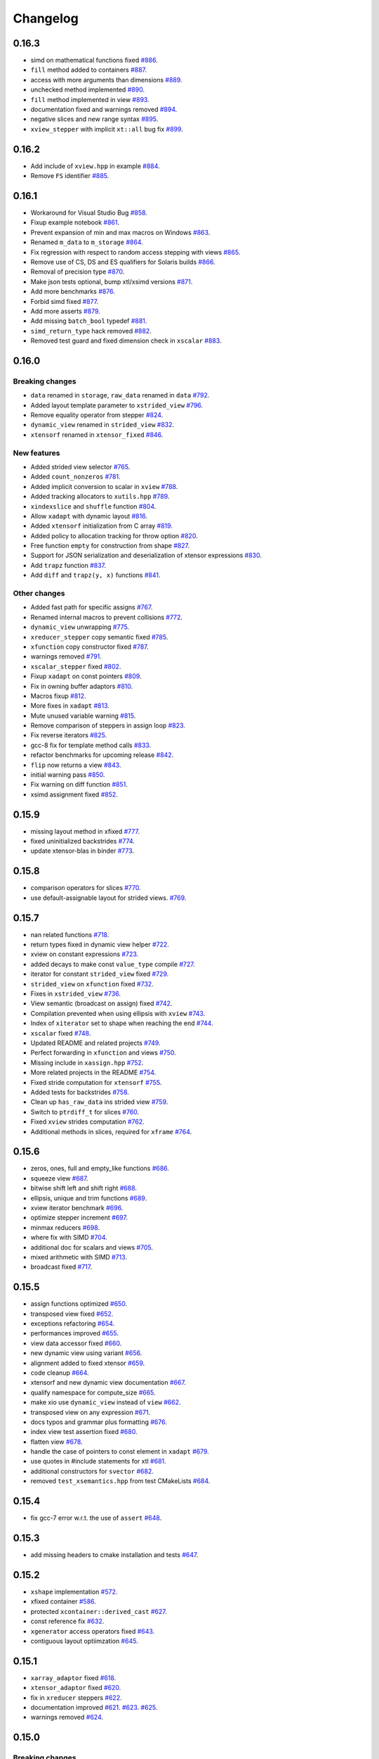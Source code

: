 .. Copyright (c) 2016, Johan Mabille, Sylvain Corlay and Wolf Vollprecht

   Distributed under the terms of the BSD 3-Clause License.

   The full license is in the file LICENSE, distributed with this software.

Changelog
=========

0.16.3
------

- simd on mathematical functions fixed
  `#886 <https://github.com/QuantStack/xtensor/pull/886>`_.
- ``fill`` method added to containers
  `#887 <https://github.com/QuantStack/xtensor/pull/887>`_.
- access with more arguments than dimensions
  `#889 <https://github.com/QuantStack/xtensor/pull/889>`_.
- unchecked method implemented
  `#890 <https://github.com/QuantStack/xtensor/pull/890>`_.
- ``fill`` method implemented in view
  `#893 <https://github.com/QuantStack/xtensor/pull/893>`_.
- documentation fixed and warnings removed
  `#894 <https://github.com/QuantStack/xtensor/pull/894>`_.
- negative slices and new range syntax
  `#895 <https://github.com/QuantStack/xtensor/pull/895>`_.
- ``xview_stepper`` with implicit ``xt::all`` bug fix
  `#899 <https://github.com/QuantStack/xtensor/pull/899>`_.

0.16.2
------

- Add include of ``xview.hpp`` in example
  `#884 <https://github.com/QuantStack/xtensor/pull/884>`_.
- Remove ``FS`` identifier
  `#885 <https://github.com/QuantStack/xtensor/pull/885>`_.

0.16.1
------

- Workaround for Visual Studio Bug
  `#858 <https://github.com/QuantStack/xtensor/pull/858>`_.
- Fixup example notebook
  `#861 <https://github.com/QuantStack/xtensor/pull/861>`_.
- Prevent expansion of min and max macros on Windows
  `#863 <https://github.com/QuantStack/xtensor/pull/863>`_.
- Renamed ``m_data`` to ``m_storage``
  `#864 <https://github.com/QuantStack/xtensor/pull/864>`_.
- Fix regression with respect to random access stepping with views
  `#865 <https://github.com/QuantStack/xtensor/pull/865>`_.
- Remove use of CS, DS and ES qualifiers for Solaris builds
  `#866 <https://github.com/QuantStack/xtensor/pull/866>`_.
- Removal of precision type
  `#870 <https://github.com/QuantStack/xtensor/pull/870>`_.
- Make json tests optional, bump xtl/xsimd versions
  `#871 <https://github.com/QuantStack/xtensor/pull/871>`_.
- Add more benchmarks
  `#876 <https://github.com/QuantStack/xtensor/pull/876>`_.
- Forbid simd fixed
  `#877 <https://github.com/QuantStack/xtensor/pull/877>`_.
- Add more asserts
  `#879 <https://github.com/QuantStack/xtensor/pull/879>`_.
- Add missing ``batch_bool`` typedef
  `#881 <https://github.com/QuantStack/xtensor/pull/881>`_.
- ``simd_return_type`` hack removed
  `#882 <https://github.com/QuantStack/xtensor/pull/882>`_.
- Removed test guard and fixed dimension check in ``xscalar``
  `#883 <https://github.com/QuantStack/xtensor/pull/883>`_.

0.16.0
------

Breaking changes
~~~~~~~~~~~~~~~~

- ``data`` renamed in ``storage``, ``raw_data`` renamed in ``data``
  `#792 <https://github.com/QuantStack/xtensor/pull/792>`_.
- Added layout template parameter to ``xstrided_view``
  `#796 <https://github.com/QuantStack/xtensor/pull/796>`_.
- Remove equality operator from stepper
  `#824 <https://github.com/QuantStack/xtensor/pull/824>`_.
- ``dynamic_view`` renamed in ``strided_view``
  `#832 <https://github.com/QuantStack/xtensor/pull/832>`_.
- ``xtensorf`` renamed in ``xtensor_fixed``
  `#846 <https://github.com/QuantStack/xtensor/pull/846>`_.

New features
~~~~~~~~~~~~

- Added strided view selector
  `#765 <https://github.com/QuantStack/xtensor/pull/765>`_.
- Added ``count_nonzeros``
  `#781 <https://github.com/QuantStack/xtensor/pull/781>`_.
- Added implicit conversion to scalar in ``xview``
  `#788 <https://github.com/QuantStack/xtensor/pull/788>`_.
- Added tracking allocators to ``xutils.hpp``
  `#789 <https://github.com/QuantStack/xtensor/pull/789>`_.
- ``xindexslice`` and ``shuffle`` function
  `#804 <https://github.com/QuantStack/xtensor/pull/804>`_.
- Allow ``xadapt`` with dynamic layout
  `#816 <https://github.com/QuantStack/xtensor/pull/816>`_.
- Added ``xtensorf`` initialization from C array
  `#819 <https://github.com/QuantStack/xtensor/pull/819>`_.
- Added policy to allocation tracking for throw option
  `#820 <https://github.com/QuantStack/xtensor/pull/820>`_.
- Free function ``empty`` for construction from shape
  `#827 <https://github.com/QuantStack/xtensor/pull/827>`_.
- Support for JSON serialization and deserialization of xtensor expressions
  `#830 <https://github.com/QuantStack/xtensor/pull/830>`_.
- Add ``trapz`` function
  `#837 <https://github.com/QuantStack/xtensor/pull/837>`_.
- Add ``diff`` and ``trapz(y, x)`` functions
  `#841 <https://github.com/QuantStack/xtensor/pull/841>`_.

Other changes
~~~~~~~~~~~~~

- Added fast path for specific assigns
  `#767 <https://github.com/QuantStack/xtensor/pull/767>`_.
- Renamed internal macros to prevent collisions
  `#772 <https://github.com/QuantStack/xtensor/pull/772>`_.
- ``dynamic_view`` unwrapping
  `#775 <https://github.com/QuantStack/xtensor/pull/775>`_.
- ``xreducer_stepper`` copy semantic fixed
  `#785 <https://github.com/QuantStack/xtensor/pull/785>`_.
- ``xfunction`` copy constructor fixed
  `#787 <https://github.com/QuantStack/xtensor/pull/787>`_.
- warnings removed
  `#791 <https://github.com/QuantStack/xtensor/pull/791>`_.
- ``xscalar_stepper`` fixed
  `#802 <https://github.com/QuantStack/xtensor/pull/802>`_.
- Fixup ``xadapt`` on const pointers
  `#809 <https://github.com/QuantStack/xtensor/pull/809>`_.
- Fix in owning buffer adaptors
  `#810 <https://github.com/QuantStack/xtensor/pull/810>`_.
- Macros fixup
  `#812 <https://github.com/QuantStack/xtensor/pull/812>`_.
- More fixes in ``xadapt``
  `#813 <https://github.com/QuantStack/xtensor/pull/813>`_.
- Mute unused variable warning
  `#815 <https://github.com/QuantStack/xtensor/pull/815>`_.
- Remove comparison of steppers in assign loop
  `#823 <https://github.com/QuantStack/xtensor/pull/823>`_.
- Fix reverse iterators
  `#825 <https://github.com/QuantStack/xtensor/pull/825>`_.
- gcc-8 fix for template method calls
  `#833 <https://github.com/QuantStack/xtensor/pull/833>`_.
- refactor benchmarks for upcoming release
  `#842 <https://github.com/QuantStack/xtensor/pull/842>`_.
- ``flip`` now returns a view
  `#843 <https://github.com/QuantStack/xtensor/pull/843>`_.
- initial warning pass
  `#850 <https://github.com/QuantStack/xtensor/pull/850>`_.
- Fix warning on diff function
  `#851 <https://github.com/QuantStack/xtensor/pull/851>`_.
- xsimd assignment fixed
  `#852 <https://github.com/QuantStack/xtensor/pull/852>`_.

0.15.9
------

- missing layout method in xfixed
  `#777 <https://github.com/QuantStack/xtensor/pull/777>`_.
- fixed uninitialized backstrides
  `#774 <https://github.com/QuantStack/xtensor/pull/774>`_.
- update xtensor-blas in binder
  `#773 <https://github.com/QuantStack/xtensor/pull/773>`_.

0.15.8
------

- comparison operators for slices
  `#770 <https://github.com/QuantStack/xtensor/pull/770>`_.
- use default-assignable layout for strided views.
  `#769 <https://github.com/QuantStack/xtensor/pull/769>`_.

0.15.7
------

- nan related functions
  `#718 <https://github.com/QuantStack/xtensor/pull/718>`_.
- return types fixed in dynamic view helper
  `#722 <https://github.com/QuantStack/xtensor/pull/722>`_.
- xview on constant expressions
  `#723 <https://github.com/QuantStack/xtensor/pull/723>`_.
- added decays to make const ``value_type`` compile
  `#727 <https://github.com/QuantStack/xtensor/pull/727>`_.
- iterator for constant ``strided_view`` fixed
  `#729 <https://github.com/QuantStack/xtensor/pull/729>`_.
- ``strided_view`` on ``xfunction`` fixed
  `#732 <https://github.com/QuantStack/xtensor/pull/732>`_.
- Fixes in ``xstrided_view``
  `#736 <https://github.com/QuantStack/xtensor/pull/736>`_.
- View semantic (broadcast on assign) fixed
  `#742 <https://github.com/QuantStack/xtensor/pull/742>`_.
- Compilation prevented when using ellipsis with ``xview``
  `#743 <https://github.com/QuantStack/xtensor/pull/743>`_.
- Index of ``xiterator`` set to shape when reaching the end
  `#744 <https://github.com/QuantStack/xtensor/pull/744>`_.
- ``xscalar`` fixed
  `#748 <https://github.com/QuantStack/xtensor/pull/748>`_.
- Updated README and related projects
  `#749 <https://github.com/QuantStack/xtensor/pull/749>`_.
- Perfect forwarding in ``xfunction``  and views
  `#750 <https://github.com/QuantStack/xtensor/pull/750>`_.
- Missing include in ``xassign.hpp``
  `#752 <https://github.com/QuantStack/xtensor/pull/752>`_.
- More related projects in the README
  `#754 <https://github.com/QuantStack/xtensor/pull/754>`_.
- Fixed stride computation for ``xtensorf``
  `#755 <https://github.com/QuantStack/xtensor/pull/755>`_.
- Added tests for backstrides
  `#758 <https://github.com/QuantStack/xtensor/pull/758>`_.
- Clean up ``has_raw_data`` ins strided view
  `#759 <https://github.com/QuantStack/xtensor/pull/759>`_.
- Switch to ``ptrdiff_t`` for slices
  `#760 <https://github.com/QuantStack/xtensor/pull/760>`_.
- Fixed ``xview`` strides computation
  `#762 <https://github.com/QuantStack/xtensor/pull/762>`_.
- Additional methods in slices, required for ``xframe``
  `#764 <https://github.com/QuantStack/xtensor/pull/764>`_.

0.15.6
------

- zeros, ones, full and empty_like functions
  `#686 <https://github.com/QuantStack/xtensor/pull/686>`_.
- squeeze view
  `#687 <https://github.com/QuantStack/xtensor/pull/687>`_.
- bitwise shift left and shift right
  `#688 <https://github.com/QuantStack/xtensor/pull/688>`_.
- ellipsis, unique and trim functions
  `#689 <https://github.com/QuantStack/xtensor/pull/689>`_.
- xview iterator benchmark
  `#696 <https://github.com/QuantStack/xtensor/pull/696>`_.
- optimize stepper increment
  `#697 <https://github.com/QuantStack/xtensor/pull/697>`_.
- minmax reducers
  `#698 <https://github.com/QuantStack/xtensor/pull/698>`_.
- where fix with SIMD
  `#704 <https://github.com/QuantStack/xtensor/pull/704>`_.
- additional doc for scalars and views
  `#705 <https://github.com/QuantStack/xtensor/pull/705>`_.
- mixed arithmetic with SIMD
  `#713 <https://github.com/QuantStack/xtensor/pull/713>`_.
- broadcast fixed
  `#717 <https://github.com/QuantStack/xtensor/pull/717>`_.

0.15.5
------

- assign functions optimized 
  `#650 <https://github.com/QuantStack/xtensor/pull/650>`_.
- transposed view fixed
  `#652 <https://github.com/QuantStack/xtensor/pull/652>`_.
- exceptions refactoring
  `#654 <https://github.com/QuantStack/xtensor/pull/654>`_.
- performances improved
  `#655 <https://github.com/QuantStack/xtensor/pull/655>`_.
- view data accessor fixed
  `#660 <https://github.com/QuantStack/xtensor/pull/660>`_.
- new dynamic view using variant
  `#656 <https://github.com/QuantStack/xtensor/pull/656>`_.
- alignment added to fixed xtensor
  `#659 <https://github.com/QuantStack/xtensor/pull/659>`_.
- code cleanup
  `#664 <https://github.com/QuantStack/xtensor/pull/664>`_.
- xtensorf and new dynamic view documentation
  `#667 <https://github.com/QuantStack/xtensor/pull/667>`_.
- qualify namespace for compute_size
  `#665 <https://github.com/QuantStack/xtensor/pull/665>`_.
- make xio use ``dynamic_view`` instead of ``view``
  `#662 <https://github.com/QuantStack/xtensor/pull/662>`_.
- transposed view on any expression
  `#671 <https://github.com/QuantStack/xtensor/pull/671>`_.
- docs typos and grammar plus formatting
  `#676 <https://github.com/QuantStack/xtensor/pull/676>`_.
- index view test assertion fixed
  `#680 <https://github.com/QuantStack/xtensor/pull/680>`_.
- flatten view
  `#678 <https://github.com/QuantStack/xtensor/pull/678>`_.
- handle the case of pointers to const element in ``xadapt``
  `#679 <https://github.com/QuantStack/xtensor/pull/679>`_.
- use quotes in #include statements for xtl
  `#681 <https://github.com/QuantStack/xtensor/pull/681>`_.
- additional constructors for ``svector``
  `#682 <https://github.com/QuantStack/xtensor/pull/682>`_.
- removed ``test_xsemantics.hpp`` from test CMakeLists
  `#684 <https://github.com/QuantStack/xtensor/pull/684>`_.

0.15.4
------

- fix gcc-7 error w.r.t. the use of ``assert``
  `#648 <https://github.com/QuantStack/xtensor/pull/648>`_.

0.15.3
------

- add missing headers to cmake installation and tests
  `#647 <https://github.com/QuantStack/xtensor/pull/647>`_.


0.15.2
------

- ``xshape`` implementation
  `#572 <https://github.com/QuantStack/xtensor/pull/572>`_.
- xfixed container
  `#586 <https://github.com/QuantStack/xtensor/pull/586>`_.
- protected ``xcontainer::derived_cast``
  `#627 <https://github.com/QuantStack/xtensor/pull/627>`_.
- const reference fix
  `#632 <https://github.com/QuantStack/xtensor/pull/632>`_.
- ``xgenerator`` access operators fixed
  `#643 <https://github.com/QuantStack/xtensor/pull/643>`_.
- contiguous layout optiimzation
  `#645 <https://github.com/QuantStack/xtensor/pull/645>`_.


0.15.1
------

- ``xarray_adaptor`` fixed
  `#618 <https://github.com/QuantStack/xtensor/pull/618>`_.
- ``xtensor_adaptor`` fixed
  `#620 <https://github.com/QuantStack/xtensor/pull/620>`_.
- fix in ``xreducer`` steppers
  `#622 <https://github.com/QuantStack/xtensor/pull/622>`_.
- documentation improved
  `#621 <https://github.com/QuantStack/xtensor/pull/621>`_.
  `#623 <https://github.com/QuantStack/xtensor/pull/623>`_.
  `#625 <https://github.com/QuantStack/xtensor/pull/625>`_.
- warnings removed
  `#624 <https://github.com/QuantStack/xtensor/pull/624>`_.

0.15.0
------

Breaking changes
~~~~~~~~~~~~~~~~

- change ``reshape`` to ``resize``, and add throwing ``reshape``
  `#598 <https://github.com/QuantStack/xtensor/pull/598>`_.
- moved to modern cmake
  `#611 <https://github.com/QuantStack/xtensor/pull/611>`_.

New features
~~~~~~~~~~~~

- unravel function
  `#589 <https://github.com/QuantStack/xtensor/pull/589>`_.
- random access iterators
  `#596 <https://github.com/QuantStack/xtensor/pull/596>`_.


Other changes
~~~~~~~~~~~~~

- upgraded to google/benchmark version 1.3.0
  `#583 <https://github.com/QuantStack/xtensor/pull/583>`_.
- ``XTENSOR_ASSERT`` renamed into ``XTENSOR_TRY``, new ``XTENSOR_ASSERT``
  `#603 <https://github.com/QuantStack/xtensor/pull/603>`_.
- ``adapt`` fixed
  `#604 <https://github.com/QuantStack/xtensor/pull/604>`_.
- VC14 warnings removed
  `#608 <https://github.com/QuantStack/xtensor/pull/608>`_.
- ``xfunctor_iterator`` is now a random access iterator
  `#609 <https://github.com/QuantStack/xtensor/pull/609>`_.
- removed ``old-style-cast`` warnings
  `#610 <https://github.com/QuantStack/xtensor/pull/610>`_.

0.14.1
------

New features
~~~~~~~~~~~~

- sort, argmin and argmax
  `#549 <https://github.com/QuantStack/xtensor/pull/549>`_.
- ``xscalar_expression_tag``
  `#582 <https://github.com/QuantStack/xtensor/pull/582>`_.

Other changes
~~~~~~~~~~~~~

- accumulator improvements
  `#570 <https://github.com/QuantStack/xtensor/pull/570>`_.
- benchmark cmake fixed
  `#571 <https://github.com/QuantStack/xtensor/pull/571>`_.
- allocator_type added to container interface
  `#573 <https://github.com/QuantStack/xtensor/pull/573>`_.
- allow conda-forge as fallback channel
  `#575 <https://github.com/QuantStack/xtensor/pull/575>`_.
- arithmetic mixing optional assemblies and scalars fixed
  `#578 <https://github.com/QuantStack/xtensor/pull/578>`_.
- arithmetic mixing optional assemblies and optionals fixed
  `#579 <https://github.com/QuantStack/xtensor/pull/579>`_.
- ``operator==`` restricted to xtensor and xoptional expressions
  `#580 <https://github.com/QuantStack/xtensor/pull/580>`_.

0.14.0
------

Breaking changes
~~~~~~~~~~~~~~~~

- ``xadapt`` renamed into ``adapt``
  `#563 <https://github.com/QuantStack/xtensor/pull/563>`_.
- Naming consistency
  `#565 <https://github.com/QuantStack/xtensor/pull/565>`_.

New features
~~~~~~~~~~~~

- add ``random::choice``
  `#547 <https://github.com/QuantStack/xtensor/pull/547>`_.
- evaluation strategy and accumulators.
  `#550 <https://github.com/QuantStack/xtensor/pull/550>`_.
- modulus operator
  `#556 <https://github.com/QuantStack/xtensor/pull/556>`_.
- ``adapt``: default overload for 1D arrays
  `#560 <https://github.com/QuantStack/xtensor/pull/560>`_.
- Move semantic on ``adapt``
  `#564 <https://github.com/QuantStack/xtensor/pull/564>`_.

Other changes
~~~~~~~~~~~~~

- optional fixes to avoid ambiguous calls
  `#541 <https://github.com/QuantStack/xtensor/pull/541>`_.
- narrative documentation about ``xt::adapt``
  `#544 <https://github.com/QuantStack/xtensor/pull/544>`_.
- ``xfunction`` refactoring
  `#545 <https://github.com/QuantStack/xtensor/pull/545>`_.
- SIMD acceleration for AVX fixed
  `#557 <https://github.com/QuantStack/xtensor/pull/557>`_.
- allocator fixes
  `#558 <https://github.com/QuantStack/xtensor/pull/558>`_.
  `#559 <https://github.com/QuantStack/xtensor/pull/559>`_.
- return type of ``view::strides()`` fixed
  `#568 <https://github.com/QuantStack/xtensor/pull/568>`_.


0.13.2
------

- Support for complex version of ``isclose``
  `#512 <https://github.com/QuantStack/xtensor/pull/512>`_.
- Fixup static layout in ``xstrided_view``
  `#536 <https://github.com/QuantStack/xtensor/pull/536>`_.
- ``xexpression::operator[]`` now take support any type of sequence
  `#537 <https://github.com/QuantStack/xtensor/pull/537>`_.
- Fixing ``xinfo`` issues for Visual Studio.
  `#529 <https://github.com/QuantStack/xtensor/pull/529>`_.
- Fix const-correctness in ``xstrided_view``.
  `#526 <https://github.com/QuantStack/xtensor/pull/526>`_.


0.13.1
------

- More general floating point type
  `#518 <https://github.com/QuantStack/xtensor/pull/518>`_.
- Do not require functor to be passed via rvalue reference
  `#519 <https://github.com/QuantStack/xtensor/pull/519>`_.
- Documentation improved
  `#520 <https://github.com/QuantStack/xtensor/pull/520>`_.
- Fix in xreducer
  `#521 <https://github.com/QuantStack/xtensor/pull/521>`_.

0.13.0
------

Breaking changes
~~~~~~~~~~~~~~~~

- The API for ``xbuffer_adaptor`` has changed. The template parameter is the type of the buffer, not just the value type
  `#482 <https://github.com/QuantStack/xtensor/pull/482>`_.
- Change ``edge_items`` print option to ``edgeitems`` for better numpy consistency
  `#489 <https://github.com/QuantStack/xtensor/pull/489>`_.
- xtensor now depends on ``xtl`` version `~0.3.3`
  `#508 <https://github.com/QuantStack/xtensor/pull/508>`_.

New features
~~~~~~~~~~~~

- Support for parsing the ``npy`` file format
  `#465 <https://github.com/QuantStack/xtensor/pull/465>`_.
- Creation of optional expressions from value and boolean expressions (optional assembly)
  `#496 <https://github.com/QuantStack/xtensor/pull/496>`_.
- Support for the explicit cast of expressions with different value types
  `#491 <https://github.com/QuantStack/xtensor/pull/491>`_.

Other changes
~~~~~~~~~~~~~

- Addition of broadcasting bitwise operators
  `#459 <https://github.com/QuantStack/xtensor/pull/459>`_.
- More efficient optional expression system
  `#467 <https://github.com/QuantStack/xtensor/pull/467>`_.
- Migration of benchmarks to the Google benchmark framework
  `#473 <https://github.com/QuantStack/xtensor/pull/473>`_.
- Container semantic and adaptor semantic merged
  `#475 <https://github.com/QuantStack/xtensor/pull/475>`_.
- Various fixes and improvements of the strided views
  `#480 <https://github.com/QuantStack/xtensor/pull/480>`_.
  `#481 <https://github.com/QuantStack/xtensor/pull/481>`_.
- Assignment now performs basic type conversion
  `#486 <https://github.com/QuantStack/xtensor/pull/486>`_.
- Workaround for a compiler bug in Visual Studio 2017
  `#490 <https://github.com/QuantStack/xtensor/pull/490>`_.
- MSVC 2017 workaround
  `#492 <https://github.com/QuantStack/xtensor/pull/492>`_.
- The ``size()`` method for containers now returns the total number of elements instead of the buffer size, which may differ when the smallest stride is greater than ``1``
  `#502 <https://github.com/QuantStack/xtensor/pull/502>`_.
- The behavior of ``linspace`` with integral types has been made consistent with numpy
  `#510 <https://github.com/QuantStack/xtensor/pull/510>`_.

0.12.1
------

- Fix issue with slicing when using heterogeneous integral types
  `#451 <https://github.com/QuantStack/xtensor/pull/451>`_.

0.12.0
------

Breaking changes
~~~~~~~~~~~~~~~~

- ``xtensor`` now depends on ``xtl`` version `0.2.x`
  `#421 <https://github.com/QuantStack/xtensor/pull/421>`_.

New features
~~~~~~~~~~~~

- ``xtensor`` has an optional dependency on ``xsimd`` for enabling simd acceleration
  `#426 <https://github.com/QuantStack/xtensor/pull/426>`_.

- All expressions have an additional safe access function (``at``)
  `#420 <https://github.com/QuantStack/xtensor/pull/420>`_.

- norm functions
  `#440 <https://github.com/QuantStack/xtensor/pull/440>`_.

- ``closure_pointer`` used in iterators returning temporaries so their ``operator->`` can be
  correctly defined
  `#446 <https://github.com/QuantStack/xtensor/pull/446>`_.

- expressions tags added so ``xtensor`` expression system can be extended
  `#447 <https://github.com/QuantStack/xtensor/pull/447>`_.

Other changes
~~~~~~~~~~~~~

- Preconditions and exceptions
  `#409 <https://github.com/QuantStack/xtensor/pull/409>`_.

- ``isclose`` is now symmetric
  `#411 <https://github.com/QuantStack/xtensor/pull/411>`_.

- concepts added
  `#414 <https://github.com/QuantStack/xtensor/pull/414>`_.

- narrowing cast for mixed arithmetic
  `#432 <https://github.com/QuantStack/xtensor/pull/432>`_.

- ``is_xexpression`` concept fixed
  `#439 <https://github.com/QuantStack/xtensor/pull/439>`_.

- ``void_t`` implementation fixed for compilers affected by C++14 defect CWG 1558
  `#448 <https://github.com/QuantStack/xtensor/pull/448>`_.

0.11.3
------

- Fixed bug in length-1 statically dimensioned tensor construction
  `#431 <https://github.com/QuantStack/xtensor/pull/431>`_.

0.11.2
------

- Fixup compilation issue with latest clang compiler. (missing `constexpr` keyword)
  `#407 <https://github.com/QuantStack/xtensor/pull/407>`_.

0.11.1
------

- Fixes some warnings in julia and python bindings

0.11.0
------

Breaking changes
~~~~~~~~~~~~~~~~

- ``xbegin`` / ``xend``, ``xcbegin`` / ``xcend``, ``xrbegin`` / ``xrend`` and ``xcrbegin`` / ``xcrend`` methods replaced
  with classical ``begin`` / ``end``, ``cbegin`` / ``cend``, ``rbegin`` / ``rend`` and ``crbegin`` / ``crend`` methods.
  Old ``begin`` / ``end`` methods and their variants have been removed.
  `#370 <https://github.com/QuantStack/xtensor/pull/370>`_.

- ``xview`` now uses a const stepper when its underlying expression is const.
  `#385 <https://github.com/QuantStack/xtensor/pull/385>`_.

Other changes
~~~~~~~~~~~~~

- ``xview`` copy semantic and move semantic fixed.
  `#377 <https://github.com/QuantStack/xtensor/pull/377>`_.

- ``xoptional`` can be implicitly constructed from a scalar.
  `#382 <https://github.com/QuantStack/xtensor/pull/382>`_.

- build with Emscripten fixed.
  `#388 <https://github.com/QuantStack/xtensor/pull/388>`_.

- STL version detection improved.
  `#396 <https://github.com/QuantStack/xtensor/pull/396>`_.

- Implicit conversion between signed and unsigned integers fixed.
  `#397 <https://github.com/QuantStack/xtensor/pull/397>`_.

